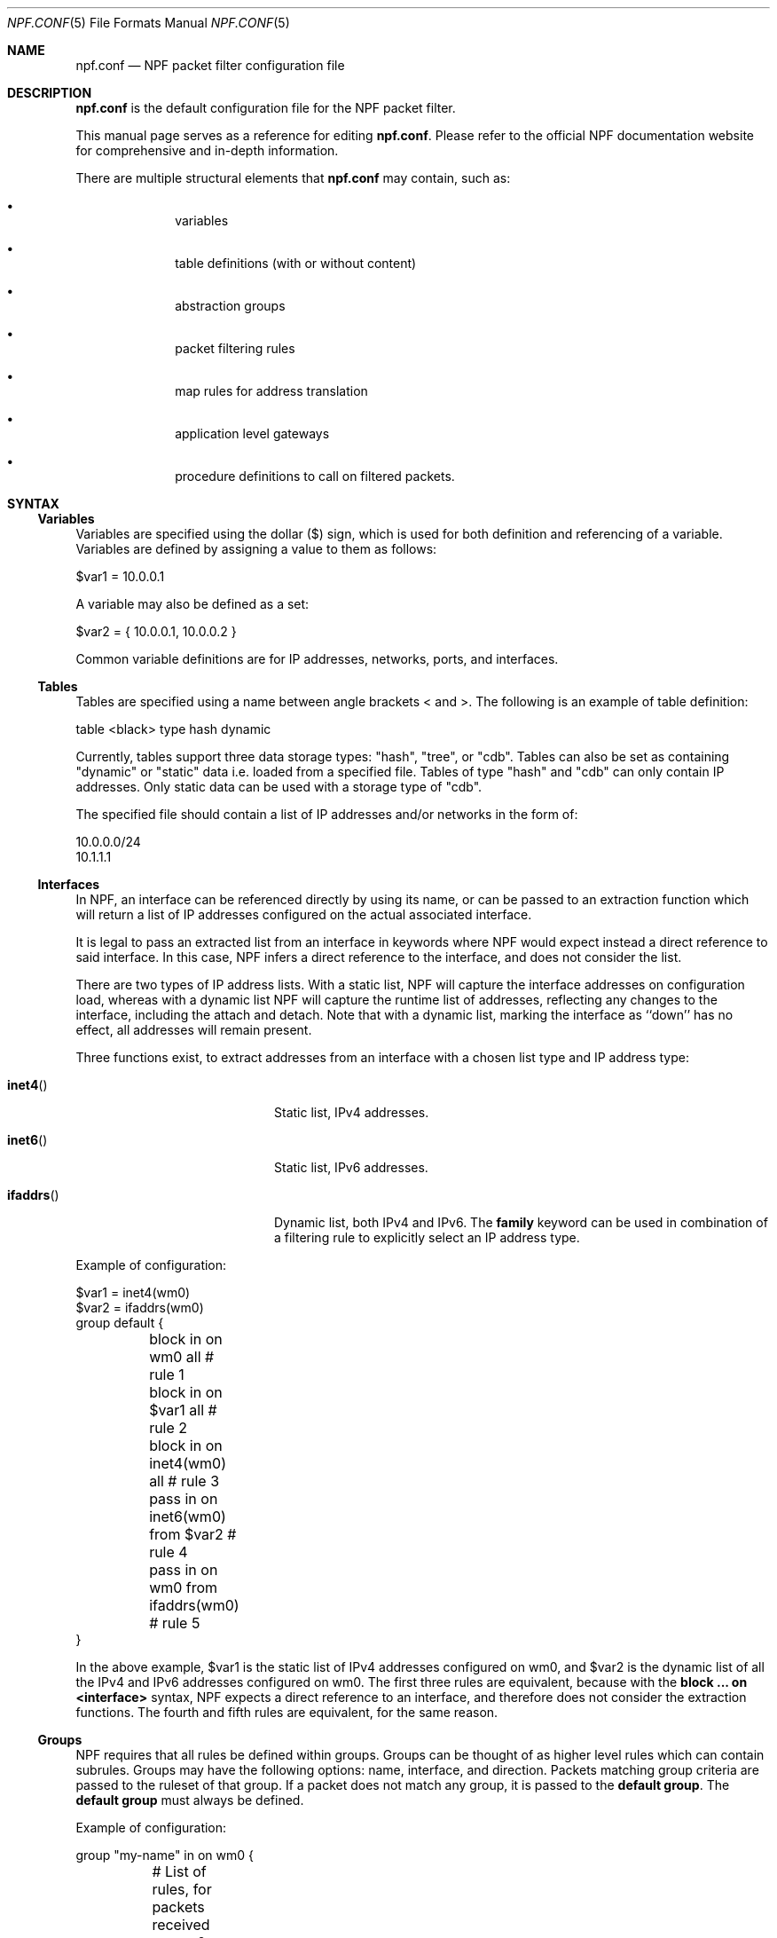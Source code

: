 .\"    $NetBSD: npf.conf.5,v 1.75 2018/09/04 15:36:01 maxv Exp $
.\"
.\" Copyright (c) 2009-2017 The NetBSD Foundation, Inc.
.\" All rights reserved.
.\"
.\" This material is based upon work partially supported by The
.\" NetBSD Foundation under a contract with Mindaugas Rasiukevicius.
.\"
.\" Redistribution and use in source and binary forms, with or without
.\" modification, are permitted provided that the following conditions
.\" are met:
.\" 1. Redistributions of source code must retain the above copyright
.\"    notice, this list of conditions and the following disclaimer.
.\" 2. Redistributions in binary form must reproduce the above copyright
.\"    notice, this list of conditions and the following disclaimer in the
.\"    documentation and/or other materials provided with the distribution.
.\"
.\" THIS SOFTWARE IS PROVIDED BY THE NETBSD FOUNDATION, INC. AND CONTRIBUTORS
.\" ``AS IS'' AND ANY EXPRESS OR IMPLIED WARRANTIES, INCLUDING, BUT NOT LIMITED
.\" TO, THE IMPLIED WARRANTIES OF MERCHANTABILITY AND FITNESS FOR A PARTICULAR
.\" PURPOSE ARE DISCLAIMED.  IN NO EVENT SHALL THE FOUNDATION OR CONTRIBUTORS
.\" BE LIABLE FOR ANY DIRECT, INDIRECT, INCIDENTAL, SPECIAL, EXEMPLARY, OR
.\" CONSEQUENTIAL DAMAGES (INCLUDING, BUT NOT LIMITED TO, PROCUREMENT OF
.\" SUBSTITUTE GOODS OR SERVICES; LOSS OF USE, DATA, OR PROFITS; OR BUSINESS
.\" INTERRUPTION) HOWEVER CAUSED AND ON ANY THEORY OF LIABILITY, WHETHER IN
.\" CONTRACT, STRICT LIABILITY, OR TORT (INCLUDING NEGLIGENCE OR OTHERWISE)
.\" ARISING IN ANY WAY OUT OF THE USE OF THIS SOFTWARE, EVEN IF ADVISED OF THE
.\" POSSIBILITY OF SUCH DAMAGE.
.\"
.Dd September 4, 2018
.Dt NPF.CONF 5
.Os
.Sh NAME
.Nm npf.conf
.Nd NPF packet filter configuration file
.\" -----
.Sh DESCRIPTION
.Nm
is the default configuration file for the NPF packet filter.
.Pp
This manual page serves as a reference for editing
.Nm .
Please refer to the official NPF documentation website for comprehensive and
in-depth information.
.Pp
There are multiple structural elements that
.Nm
may contain, such as:
.Bl -bullet -offset indent
.It
variables
.It
table definitions (with or without content)
.It
abstraction groups
.It
packet filtering rules
.It
map rules for address translation
.It
application level gateways
.It
procedure definitions to call on filtered packets.
.El
.Sh SYNTAX
.Ss Variables
Variables are specified using the dollar ($) sign, which is used for both
definition and referencing of a variable.
Variables are defined by assigning a value to them as follows:
.Bd -literal
$var1 = 10.0.0.1
.Ed
.Pp
A variable may also be defined as a set:
.Bd -literal
$var2 = { 10.0.0.1, 10.0.0.2 }
.Ed
.Pp
Common variable definitions are for IP addresses, networks, ports,
and interfaces.
.Ss Tables
Tables are specified using a name between angle brackets
< and >.
The following is an example of table definition:
.Bd -literal
table <black> type hash dynamic
.Pp
.Ed
Currently, tables support three data storage types: "hash", "tree", or "cdb".
Tables can also be set as containing "dynamic" or "static" data i.e. loaded
from a specified file.
Tables of type "hash" and "cdb" can only contain IP addresses.
Only static data can be used with a storage type of "cdb".
.Pp
The specified file should contain a list of IP addresses and/or networks in the
form of:
.Bd -literal
10.0.0.0/24
10.1.1.1
.Ed
.Ss Interfaces
In NPF, an interface can be referenced directly by using its name, or can be
passed to an extraction function which will return a list of IP addresses
configured on the actual associated interface.
.Pp
It is legal to pass an extracted list from an interface in keywords where
NPF would expect instead a direct reference to said interface.
In this case, NPF infers a direct reference to the interface, and does not
consider the list.
.Pp
There are two types of IP address lists.
With a static list, NPF will capture the interface addresses on configuration
load, whereas with a dynamic list NPF will capture the runtime list of
addresses, reflecting any changes to the interface, including the attach and
detach.
Note that with a dynamic list, marking the interface as ``down'' has no effect,
all addresses will remain present.
.Pp
Three functions exist, to extract addresses from an interface with a chosen
list type and IP address type:
.Bl -tag -width Xifaddrs()XX -offset indent
.It Fn inet4
Static list, IPv4 addresses.
.It Fn inet6
Static list, IPv6 addresses.
.It Fn ifaddrs
Dynamic list, both IPv4 and IPv6.
The
.Cd family
keyword can be used in combination of a filtering rule to explicitly select
an IP address type.
.El
.Pp
Example of configuration:
.Bd -literal
$var1 = inet4(wm0)
$var2 = ifaddrs(wm0)
group default {
	block in on wm0 all               # rule 1
	block in on $var1 all             # rule 2
	block in on inet4(wm0) all        # rule 3
	pass in on inet6(wm0) from $var2  # rule 4
	pass in on wm0 from ifaddrs(wm0)  # rule 5
}
.Ed
.Pp
In the above example, $var1 is the static list of IPv4 addresses configured
on wm0, and $var2 is the dynamic list of all the IPv4 and IPv6 addresses
configured on wm0.
The first three rules are equivalent, because with the
.Cd block ... on <interface>
syntax, NPF expects a direct reference to an interface, and therefore does
not consider the extraction functions.
The fourth and fifth rules are equivalent, for the same reason.
.Ss Groups
NPF requires that all rules be defined within groups.
Groups can be thought of as higher level rules which can contain subrules.
Groups may have the following options: name, interface, and direction.
Packets matching group criteria are passed to the ruleset of that group.
If a packet does not match any group, it is passed to the
.Cd default group .
The
.Cd default group
must always be defined.
.Pp
Example of configuration:
.Bd -literal
group "my-name" in on wm0 {
	# List of rules, for packets received on wm0
}
group default {
	# List of rules, for the other packets
}
.Ed
.Ss Rules
With a rule statement NPF is instructed to
.Cd pass
or
.Cd block
a packet depending on packet header information, transit direction and
the interface it arrived on, either immediately upon match or using the
last match.
.Pp
If a packet matches a rule which has the
.Cd final
option set, this rule is considered the last matching rule, and
evaluation of subsequent rules is skipped.
Otherwise, the last matching rule is used.
.Pp
The
.Cd proto
keyword can be used to filter packets by layer 4 protocol (TCP, UDP, ICMP
or other).
Its parameter should be a protocol number or its symbolic name,
as specified in the
.Pa /etc/protocols
file.
This keyword can additionally have protocol-specific options, such as
.Cd flags .
.Pp
The
.Cd flags
keyword can be used to match the packets against specific TCP flags,
according to the following syntax:
.Bl -tag -width protoXX -offset indent
.It proto tcp flags Ar match[/mask]
.El
.Pp
Where
.Ar match
is the set of TCP flags to be matched, out of the
.Ar mask
set, both sets being represented as a string combination of: S (SYN),
A (ACK), F (FIN), R (RST). The flags that are not present in
.Ar mask
are ignored.
.Pp
To notify the sender of a blocking decision, three
.Cd return
options can be used in conjunction with a
.Cd block
rule:
.Bl -tag -width Xreturn-icmpXX -offset indent
.It return
Behaves as return-rst or return-icmp, depending on whether the packet
being blocked is TCP or UDP.
.It return-rst
Return a TCP RST message, when the packet being blocked is a TCP packet.
Applies to IPv4 and IPv6.
.It return-icmp
Return an ICMP UNREACHABLE message, when the packet being blocked is a UDP packet.
Applies to IPv4 and IPv6.
.El
.Pp
Further packet specification at present is limited to TCP and UDP
understanding source and destination ports, and ICMP and IPv6-ICMP
understanding icmp-type.
.Pp
A rule can also instruct NPF to create an entry in the state table when
passing the packet or to apply a procedure to the packet (e.g. "log").
.Pp
A "fully-featured" rule would for example be:
.Bd -literal
pass stateful in final family inet4 proto tcp flags S/SA \\
	from $source port $sport to $dest port $dport apply "someproc"
.Ed
.Pp
Alternatively, NPF supports
.Xr pcap-filter 7
syntax, for example:
.Bd -literal
block out final pcap-filter "tcp and dst 10.1.1.252"
.Ed
.Pp
Fragments are not selectable since NPF always reassembles packets
before further processing.
.Ss Stateful
Stateful packet inspection is enabled using the
.Cd stateful
or
.Cd stateful-ends
keywords.
The former creates a state which is uniquely identified by a 5-tuple (source
and destination IP addresses, port numbers and an interface identifier).
The latter excludes the interface identifier and must be used with
precaution.
In both cases, a full TCP state tracking is performed for TCP connections
and a limited tracking for message-based protocols (UDP and ICMP).
.Pp
By default, a stateful rule implies SYN-only flag check ("flags S/SAFR")
for the TCP packets.
It is not advisable to change this behavior; however,
it can be overridden with the aforementioned
.Cd flags
keyword.
.Ss Map
Network Address Translation (NAT) is expressed in a form of segment mapping.
The translation may be
.Cd dynamic
(stateful) or
.Cd static
(stateless).
The following mapping types are available:
.Bl -tag -width <-> -offset indent
.It Pa ->
outbound NAT (translation of the source)
.It Pa <-
inbound NAT (translation of the destination)
.It Pa <->
bi-directional NAT (combination of inbound and outbound NAT)
.El
.Pp
The following would translate the source (10.1.1.0/24) to the IP address
specified by $pub_ip for the packets on the interface $ext_if.
.Bd -literal
map $ext_if dynamic 10.1.1.0/24 -> $pub_ip
.Ed
.Pp
Translations are implicitly filtered by limiting the operation to the
network segments specified, that is, translation would be performed only
on packets originating from the 10.1.1.0/24 network.
Explicit filter criteria can be specified using "pass <criteria>" as
an additional option of the mapping.
.Pp
The
.Cd dynamic
NAT implies network address and port translation (NAPT).
The port translation can be controlled explicitly.
For example, the following provides "port forwarding", redirecting the
public port 9022 to the port 22 of an internal host:
.Bd -literal
map $ext_if dynamic proto tcp 10.1.1.2 port 22 <- $ext_if port 9022
.Ed
.Pp
The
.Cd static
NAT can have different address translation algorithms, which
can be chosen using the
.Cd algo
keyword.
The currently available algorithms are:
.Bl -tag -width Xnpt66XX -offset indent
.It npt66
IPv6-to-IPv6 network prefix translation (NPTv6).
.El
.Pp
Currently, the static NAT algorithms do not perform port translation.
.Ss Application Level Gateways
Certain application layer protocols are not compatible with NAT and require
translation outside layers 3 and 4.
Such translation is performed by packet filter extensions called
Application Level Gateways (ALGs).
.Pp
NPF supports the following ALGs:
.Bl -tag -width XicmpXX -offset indent
.It icmp
ICMP ALG.
Applies to IPv4 and IPv6.
Allows to find an active connection by looking at the ICMP payload, and to
perform NAT translation of the ICMP payload.
Generally, this ALG is necessary to support "traceroute" behind the NAT,
when using the UDP or TCP probes.
.El
.Pp
The ALGs are built-in.
If NPF is used as kernel module, then they come as kernel modules too.
In such case, the ALG kernel modules can be autoloaded through the
configuration, using the
.Cd alg
keyword.
.Pp
For example:
.Bd -literal
alg "icmp"
.Ed
.Pp
Alternatively, the ALG kernel modules can be loaded manually, using
.Xr modload 8 .
.Ss Procedures
A rule procedure is defined as a collection of extension calls (it
may have none).
Every extension call has a name and a list of options in the form of
key-value pairs.
Depending on the call, the key might represent the argument and the value
might be optional.
Available options:
.Bl -tag -width Xlog:XinterfaceXX -offset indent
.It log: Ar interface
Log events.
This requires the npf_ext_log kernel module, which would normally get
auto-loaded by NPF.
The specified npflog interface would also be auto-created once the
configuration is loaded.
The log packets can be written to a file using the
.Xr npfd 8
daemon.
.It normalize: Xo
.Ar option1
.Op , Ar option2
.Ar ...
.Xc
Modify packets according to the specified normalization options.
This requires the npf_ext_normalize kernel module, which would normally get
auto-loaded by NPF.
.El
.Pp
The available normalization options are:
.Bl -tag -width XXmin-ttlXXvalueXX -offset indent
.It Dq random-id
Randomize the IPv4 ID parameter.
.It Do min-ttl Dc Ar value
Enforce a minimum value for the IPv4 Time To Live (TTL) parameter.
.It Do max-mss Dc Ar value
Enforce a maximum value for the MSS on TCP packets.
Typically, for "MSS clamping".
.It Dq no-df
Remove the Don't Fragment (DF) flag from IPv4 packets.
.El
.Pp
For example:
.Bd -literal
procedure "someproc" {
	log: npflog0
	normalize: "random-id", "min-ttl" 64, "max-mss" 1432
}
.Ed
.Pp
In this case, the procedure calls the logging and normalization modules.
.Ss Misc
Text after a hash
.Pq Sq #
character is considered a comment.
The backslash
.Pq Sq \e
character at the end of a line marks a continuation line,
i.e., the next line is considered an extension of the present line.
.Sh GRAMMAR
The following is a non-formal BNF-like definition of the grammar.
The definition is simplified and is intended to be human readable,
therefore it does not strictly represent the formal grammar.
.Bd -literal
# Syntax of a single line.  Lines can be separated by LF (\\n) or
# a semicolon.  Comments start with a hash (#) character.

syntax		= var-def | set-param | alg | table-def |
		  map | group | proc | comment

# Variable definition.  Names can be alpha-numeric, including "_" character.

var-name	= "$" . string
interface	= interface-name | var-name
var-def		= var "=" ( var-value | "{" value *[ "," value ] "}" )

# Parameter setting.
set-param	= "set" param-value

# Application level gateway.  The name should be in double quotes.

alg		= "alg" alg-name
alg-name	= "icmp"

# Table definition.  Table ID shall be numeric.  Path is in the double quotes.

table-id	= <table-name>
table-def	= "table" table-id "type" ( "hash" | "tree" | "cdb" )
		  ( "dynamic" | "file" path )

# Mapping for address translation.

map		= "map" interface
		  ( "static" [ "algo" map-algo ] | "dynamic" )
		  [ map-flags ] [ proto ]
		  map-seg ( "->" | "<-" | "<->" ) map-seg
		  [ "pass" [ proto ] filt-opts ]

map-algo	= "npt66"
map-flags	= "no-ports"
map-seg		= ( addr-mask | interface ) [ port-opts ]

# Rule procedure definition.  The name should be in the double quotes.
#
# Each call can have its own options in a form of key-value pairs.
# Both key and values may be strings (either in double quotes or not)
# and numbers, depending on the extension.

proc		= "procedure" proc-name "{" *( proc-call [ new-line ] ) "}"
proc-opts	= key [ " " val ] [ "," proc-opts ]
proc-call	= call-name ":" proc-opts new-line

# Group definition and the rule list.

group		= "group" ( "default" | group-opts ) "{" rule-list "}"
group-opts	= name-string [ "in" | "out" ] [ "on" interface ]
rule-list	= [ rule new-line ] rule-list

npf-filter	= [ "family" family-opt ] [ proto ] ( "all" | filt-opts )
static-rule	= ( "block" [ block-opts ] | "pass" )
		  [ "stateful" | "stateful-ends" ]
		  [ "in" | "out" ] [ "final" ] [ "on" interface ]
		  ( npf-filter | "pcap-filter" pcap-filter-expr )
		  [ "apply" proc-name ]

dynamic-ruleset	= "ruleset" group-opts
rule		= static-rule | dynamic-ruleset

tcp-flag-mask	= tcp-flags
tcp-flags	= [ "S" ] [ "A" ] [ "F" ] [ "R" ]
block-opts	= "return-rst" | "return-icmp" | "return"

family-opt	= "inet4" | "inet6"
proto-opts	= "flags" tcp-flags [ "/" tcp-flag-mask ] |
		  "icmp-type" type [ "code" icmp-code ]
proto		= "proto" protocol [ proto-opts ]

filt-opts	= "from" filt-addr [ port-opts ] "to" filt-addr [ port-opts ]
filt-addr	= [ "!" ] [ interface | addr-mask | table-id | "any" ]

port-opts	= "port" ( port-num | port-from "-" port-to | var-name )
addr-mask	= addr [ "/" mask ]
.Ed
.\" -----
.Sh FILES
.Bl -tag -width /usr/share/examples/npf -compact
.It Pa /dev/npf
control device
.It Pa /etc/npf.conf
default configuration file
.It Pa /usr/share/examples/npf
directory containing further examples
.El
.\" -----
.Sh EXAMPLES
.Bd -literal
$ext_if = { inet4(wm0) }
$int_if = { inet4(wm1) }

table <blacklist> type hash file "/etc/npf_blacklist"
table <limited> type tree dynamic

$services_tcp = { http, https, smtp, domain, 6000, 9022 }
$services_udp = { domain, ntp, 6000 }
$localnet = { 10.1.1.0/24 }

alg "icmp"

# Note: if $ext_if has multiple IP address (e.g. IPv6 as well),
# then the translation address has to be specified explicitly.
map $ext_if dynamic 10.1.1.0/24 -> $ext_if
map $ext_if dynamic proto tcp 10.1.1.2 port 22 <- $ext_if port 9022

procedure "log" {
  # The logging facility can be used together with npfd(8).
  log: npflog0
}

group "external" on $ext_if {
  pass stateful out final all

  block in final from <blacklist>
  pass stateful in final family inet4 proto tcp to $ext_if port ssh apply "log"
  pass stateful in final proto tcp to $ext_if port $services_tcp
  pass stateful in final proto udp to $ext_if port $services_udp
  pass stateful in final proto tcp to $ext_if port 49151-65535  # passive FTP
  pass stateful in final proto udp to $ext_if port 33434-33600  # traceroute
}

group "internal" on $int_if {
  block in all
  block in final from <limited>

  # Ingress filtering as per BCP 38 / RFC 2827.
  pass in final from $localnet
  pass out final all
}

group default {
  pass final on lo0 all
  block all
}
.Ed
.\" -----
.Sh SEE ALSO
.Xr bpf 4 ,
.Xr npf 7 ,
.Xr pcap-filter 7 ,
.Xr npfctl 8 ,
.Xr npfd 8
.Pp
.Lk http://www.netbsd.org/~rmind/npf/ "NPF documentation website"
.Sh HISTORY
NPF first appeared in
.Nx 6.0 .
.Sh AUTHORS
NPF was designed and implemented by
.An Mindaugas Rasiukevicius .
